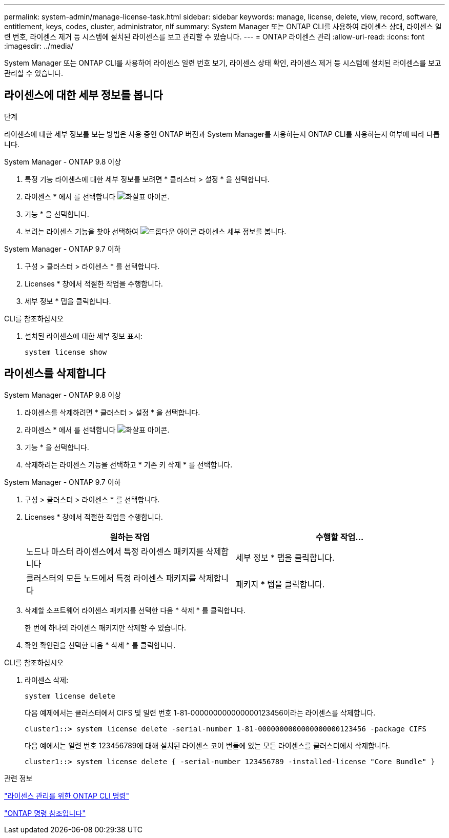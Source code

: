 ---
permalink: system-admin/manage-license-task.html 
sidebar: sidebar 
keywords: manage, license, delete, view, record, software, entitlement, keys, codes, cluster, administrator, nlf 
summary: System Manager 또는 ONTAP CLI를 사용하여 라이센스 상태, 라이센스 일련 번호, 라이센스 제거 등 시스템에 설치된 라이센스를 보고 관리할 수 있습니다. 
---
= ONTAP 라이센스 관리
:allow-uri-read: 
:icons: font
:imagesdir: ../media/


[role="lead"]
System Manager 또는 ONTAP CLI를 사용하여 라이센스 일련 번호 보기, 라이센스 상태 확인, 라이센스 제거 등 시스템에 설치된 라이센스를 보고 관리할 수 있습니다.



== 라이센스에 대한 세부 정보를 봅니다

.단계
라이센스에 대한 세부 정보를 보는 방법은 사용 중인 ONTAP 버전과 System Manager를 사용하는지 ONTAP CLI를 사용하는지 여부에 따라 다릅니다.

[role="tabbed-block"]
====
.System Manager - ONTAP 9.8 이상
--
. 특정 기능 라이센스에 대한 세부 정보를 보려면 * 클러스터 > 설정 * 을 선택합니다.
. 라이센스 * 에서 를 선택합니다 image:icon_arrow.gif["화살표 아이콘"].
. 기능 * 을 선택합니다.
. 보려는 라이센스 기능을 찾아 선택하여 image:icon_dropdown_arrow.gif["드롭다운 아이콘"] 라이센스 세부 정보를 봅니다.


--
.System Manager - ONTAP 9.7 이하
--
. 구성 > 클러스터 > 라이센스 * 를 선택합니다.
. Licenses * 창에서 적절한 작업을 수행합니다.
. 세부 정보 * 탭을 클릭합니다.


--
.CLI를 참조하십시오
--
. 설치된 라이센스에 대한 세부 정보 표시:
+
[source, cli]
----
system license show
----


--
====


== 라이센스를 삭제합니다

[role="tabbed-block"]
====
.System Manager - ONTAP 9.8 이상
--
. 라이센스를 삭제하려면 * 클러스터 > 설정 * 을 선택합니다.
. 라이센스 * 에서 를 선택합니다 image:icon_arrow.gif["화살표 아이콘"].
. 기능 * 을 선택합니다.
. 삭제하려는 라이센스 기능을 선택하고 * 기존 키 삭제 * 를 선택합니다.


--
.System Manager - ONTAP 9.7 이하
--
. 구성 > 클러스터 > 라이센스 * 를 선택합니다.
. Licenses * 창에서 적절한 작업을 수행합니다.
+
|===
| 원하는 작업 | 수행할 작업... 


 a| 
노드나 마스터 라이센스에서 특정 라이센스 패키지를 삭제합니다
 a| 
세부 정보 * 탭을 클릭합니다.



 a| 
클러스터의 모든 노드에서 특정 라이센스 패키지를 삭제합니다
 a| 
패키지 * 탭을 클릭합니다.

|===
. 삭제할 소프트웨어 라이센스 패키지를 선택한 다음 * 삭제 * 를 클릭합니다.
+
한 번에 하나의 라이센스 패키지만 삭제할 수 있습니다.

. 확인 확인란을 선택한 다음 * 삭제 * 를 클릭합니다.


--
.CLI를 참조하십시오
--
. 라이센스 삭제:
+
[source, cli]
----
system license delete
----
+
다음 예제에서는 클러스터에서 CIFS 및 일련 번호 1-81-000000000000000123456이라는 라이센스를 삭제합니다.

+
[listing]
----
cluster1::> system license delete -serial-number 1-81-0000000000000000000123456 -package CIFS
----
+
다음 예에서는 일련 번호 123456789에 대해 설치된 라이센스 코어 번들에 있는 모든 라이센스를 클러스터에서 삭제합니다.

+
[listing]
----
cluster1::> system license delete { -serial-number 123456789 -installed-license "Core Bundle" }
----


--
====
.관련 정보
https://docs.netapp.com/us-en/ontap/system-admin/commands-manage-feature-licenses-reference.html["라이센스 관리를 위한 ONTAP CLI 명령"]

link:../concepts/manual-pages.html["ONTAP 명령 참조입니다"]
